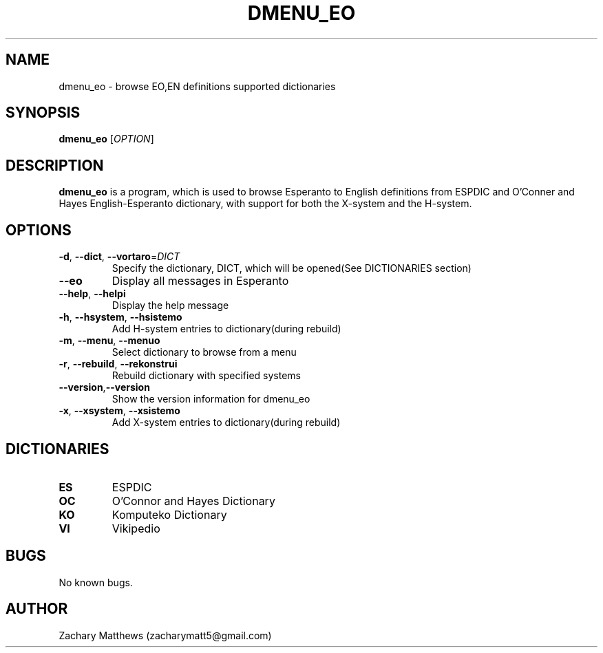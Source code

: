 .\" Manpage for dmenu_eo
.\"
.\" Copyright(c) 2018 Zachary Matthews.
.\"
.\" This program is free software: you can redistribute it and/or modify
.\" it under the terms of the GNU General Public License as published by
.\" the Free Software Foundation, either version 3 of the License, or
.\" (at your option) any later version.
.\"
.\" This program is distributed in the hope that it will be useful,
.\" but WITHOUT ANY WARRANTY; without even the implied warranty of
.\" MERCHANTABILITY or FITNESS FOR A PARTICULAR PURPOSE.  See the
.\" GNU General Public License for more details.
.\"
.\" You should have received a copy of the GNU General Public License
.\" along with this program.  If not, see <https://www.gnu.org/licenses/>.

.TH DMENU_EO 1 "17 September 2018" "0.1" "dmenu_eo man page"
.SH NAME
dmenu_eo \- browse EO,EN definitions supported dictionaries
.SH SYNOPSIS
.BR dmenu_eo " [\fIOPTION\fP]"
.SH DESCRIPTION
.B dmenu_eo
is a program, which is used to browse Esperanto to English definitions from ESPDIC and O'Conner and Hayes English-Esperanto dictionary, with support for both the X-system and the H-system.
.SH OPTIONS
.TP
.BR \-d ", " \-\-dict ", " \-\-vortaro "=\fIDICT\fP"
Specify the dictionary, DICT, which will be opened(See DICTIONARIES section)
.TP
.BR \-\-eo
Display all messages in Esperanto
.TP
.BR \-\-help ", " \-\-helpi
Display the help message
.TP
.BR \-h ", " \-\-hsystem ", " \-\-hsistemo
Add H-system entries to dictionary(during rebuild)
.TP
.BR \-m ", " \-\-menu ", " \-\-menuo
Select dictionary to browse from a menu
.TP
.BR \-r ", " \-\-rebuild ", " \-\-rekonstrui
Rebuild dictionary with specified systems
.TP
.BR \-\-version "," \-\-version
Show the version information for dmenu_eo
.TP
.BR \-x ", " \-\-xsystem ", " \-\-xsistemo
Add X-system entries to dictionary(during rebuild)
.SH DICTIONARIES
.TP
.BR ES
ESPDIC
.TP
.BR OC
O'Connor and Hayes Dictionary
.TP
.BR KO ""
Komputeko Dictionary
.TP
.BR VI ""
Vikipedio
.SH BUGS
No known bugs.
.SH AUTHOR
Zachary Matthews (zacharymatt5@gmail.com)

